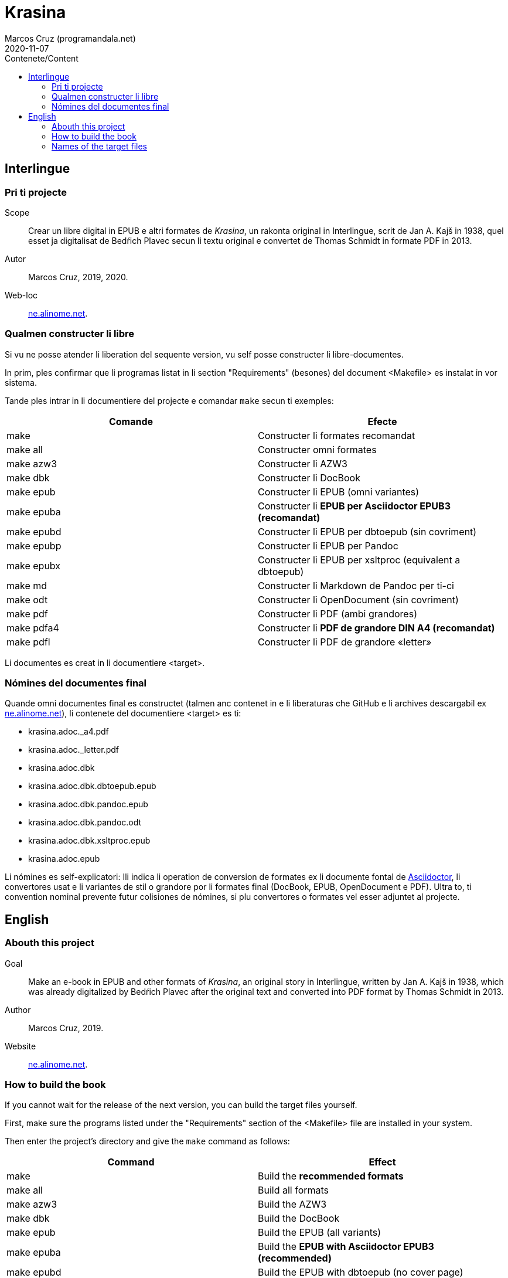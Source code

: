 = Krasina
:author: Marcos Cruz (programandala.net)
:revdate: 2020-11-07
:toc:
:toc-title: Contenete/Content

// This file is part of project
// _Krasina_
//
// by Marcos Cruz (programandala.net)
// http://ne.alinome.net
//
// This file is in Asciidoctor format
// (http//asciidoctor.org)
//
// Last modified 202011070020

// Interlingue {{{1
== Interlingue

// Pri ti projecte {{{2
=== Pri ti projecte

Scope:: Crear un libre digital in EPUB e altri formates de _Krasina_,
un rakonta original in Interlingue, scrit de Jan A. Kajš in 1938, quel
esset ja digitalisat de Bedŕich Plavec secun li textu original e
convertet de Thomas Schmidt in formate PDF in 2013.

Autor:: Marcos Cruz, 2019, 2020.

Web-loc:: http://ne.alinome.net[ne.alinome.net].

// Qualmen constructer li libre {{{2
=== Qualmen constructer li libre

Si vu ne posse atender li liberation del sequente version, vu self
posse constructer li libre-documentes.

In prim, ples confirmar que li programas listat in li section
"Requirements" (besones) del document <Makefile> es instalat in vor
sistema.

Tande ples intrar in li documentiere del projecte e comandar `make`
secun ti exemples:

|===
| Comande    | Efecte

| make       | Constructer li formates recomandat
| make all   | Constructer omni formates
| make azw3  | Constructer li AZW3
| make dbk   | Constructer li DocBook
| make epub  | Constructer li EPUB (omni variantes)
| make epuba | Constructer li *EPUB per Asciidoctor EPUB3 (recomandat)*
| make epubd | Constructer li EPUB per dbtoepub (sin covriment)
| make epubp | Constructer li EPUB per Pandoc
| make epubx | Constructer li EPUB per xsltproc (equivalent a dbtoepub)
| make md    | Constructer li Markdown de Pandoc per ti-ci
| make odt   | Constructer li OpenDocument (sin covriment)
| make pdf   | Constructer li PDF (ambi grandores)
| make pdfa4 | Constructer li *PDF de grandore DIN A4 (recomandat)*
| make pdfl  | Constructer li PDF de grandore «letter»
|===

Li documentes es creat in li documentiere <target>.

// Nómines del documentes final {{{2
=== Nómines del documentes final

Quande omni documentes final es constructet (talmen anc contenet in e li
liberaturas che GitHub e li archives descargabil ex
http://ne.alinome.net[ne.alinome.net]), li contenete del documentiere <target>
es ti:

- krasina.adoc._a4.pdf
- krasina.adoc._letter.pdf
- krasina.adoc.dbk
- krasina.adoc.dbk.dbtoepub.epub
- krasina.adoc.dbk.pandoc.epub
- krasina.adoc.dbk.pandoc.odt
- krasina.adoc.dbk.xsltproc.epub
- krasina.adoc.epub

Li nómines es self-explicatori: Ili indica li operation de conversion
de formates ex li documente fontal de
http://asciidoctor.org[Asciidoctor], li convertores usat e li
variantes de stil o grandore por li formates final (DocBook, EPUB,
OpenDocument e PDF). Ultra to, ti convention nominal prevente futur
colisiones de nómines, si plu convertores o formates vel esser
adjuntet al projecte.

////
// XXX OLD --
NOTE: Tri convertores es usat por constructer li documentes EPUB. Tis
constructet per dbtoepub e xsltproc es virtualmen identic, ma ambi es includet
por possibil beson. Fórsan alcun ex li tri variantes functiona plu bon in Vor
libre-letor.
////

// English {{{1
== English

// Abouth this project {{{2
=== Abouth this project

Goal:: Make an e-book in EPUB and other formats of _Krasina_, an
original story in Interlingue, written by Jan A. Kajš in 1938, which
was already digitalized by Bedŕich Plavec after the original text and
converted into PDF format by Thomas Schmidt in 2013.

Author:: Marcos Cruz, 2019.

Website:: http://ne.alinome.net[ne.alinome.net].

// How to build the book {{{2
=== How to build the book

If you cannot wait for the release of the next version, you can build
the target files yourself.

First, make sure the programs listed under the "Requirements" section
of the <Makefile> file are installed in your system.

Then enter the project's directory and give the `make` command as
follows:

|===
| Command    | Effect

| make       | Build the *recommended formats*
| make all   | Build all formats
| make azw3  | Build the AZW3
| make dbk   | Build the DocBook
| make epub  | Build the EPUB (all variants)
| make epuba | Build the *EPUB with Asciidoctor EPUB3 (recommended)*
| make epubd | Build the EPUB with dbtoepub (no cover page)
| make epubp | Build the EPUB with Pandoc
| make epubx | Build the EPUB with xsltproc (equivalent to dbtoepub)
| make md    | Build the Pandoc's Markdown by Pandoc
| make odt   | Build the OpenDocument (no cover page)
| make pdf   | Build the PDF (both sizes)
| make pdfa4 | Build the *PDF (DIN A4 size) (recommended)*
| make pdfl  | Build the PDF (letter size)
|===

The documents are built in the <target> directory.

// Names of the target files {{{2
=== Names of the target files

When all target files are built (as included in the GitHub releases and in the
corresponding archives downloadable from
http://ne.alinome.net[ne.alinome.net]), the contents of the <target> directory
are the following:

- krasina.adoc._a4.pdf
- krasina.adoc._letter.pdf
- krasina.adoc.dbk
- krasina.adoc.dbk.dbtoepub.epub
- krasina.adoc.dbk.pandoc.epub
- krasina.adoc.dbk.pandoc.odt
- krasina.adoc.dbk.xsltproc.epub
- krasina.adoc.epub

The names are self-explanatory: They indicate the format conversion
process from the http://asciidoctor.org[Asciidoctor] source document,
the converters used and the style or size variants of the final
formats (PDF, DocBook, EPUB and OpenDocument). Beside, this naming
convention prevents name clashes in the future, if more tools or
formats are added to the project.

////
// XXX OLD --
NOTE: Three converters are used to build the EPUB files. Those built
by dbtoepub and xsltproc are virtually identical, but both of them are
included just in case. Perhaps some of the three variants gives better
results on your reader.
////
